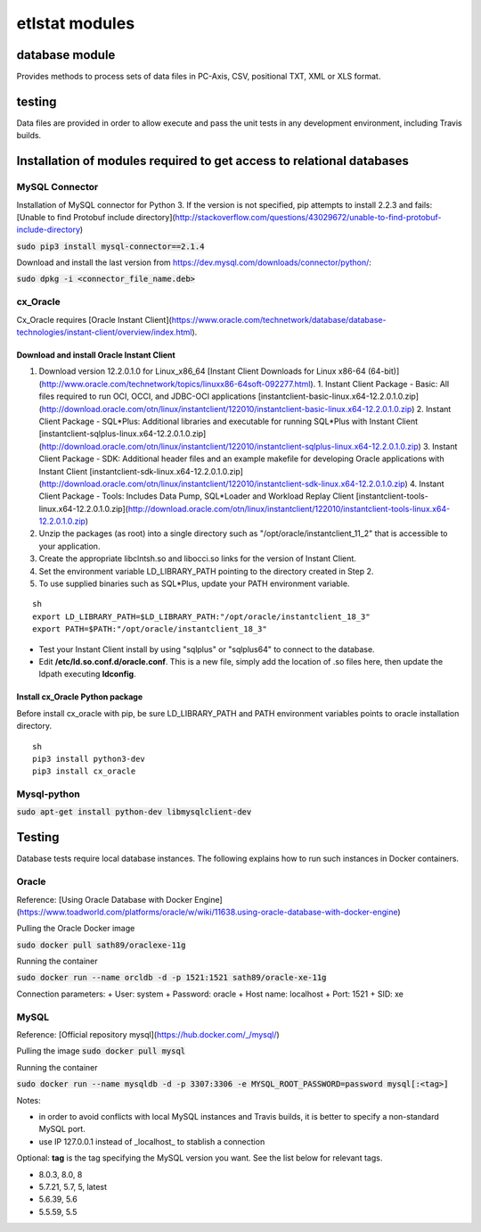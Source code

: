 ================
etlstat modules
================

database module
----------------

Provides methods to process sets of data files in PC-Axis, CSV, positional TXT, XML or XLS format.

testing
-------
Data files are provided in order to allow execute and pass the unit tests in any development environment, including Travis builds.


Installation of modules required to get access to relational databases
----------------------------------------------------------------------

MySQL Connector
...............

Installation of MySQL connector for Python 3.
If the version is not specified, pip attempts to install 2.2.3 and fails: [Unable to find Protobuf include directory](http://stackoverflow.com/questions/43029672/unable-to-find-protobuf-include-directory)

:code:`sudo pip3 install mysql-connector==2.1.4`

Download and install the last version from https://dev.mysql.com/downloads/connector/python/:

:code:`sudo dpkg -i <connector_file_name.deb>`

cx_Oracle
.........

Cx_Oracle requires [Oracle Instant Client](https://www.oracle.com/technetwork/database/database-technologies/instant-client/overview/index.html).

Download and install Oracle Instant Client
++++++++++++++++++++++++++++++++++++++++++

1. Download version 12.2.0.1.0 for Linux_x86_64 [Instant Client Downloads for Linux x86-64 (64-bit)](http://www.oracle.com/technetwork/topics/linuxx86-64soft-092277.html).
   1. Instant Client Package - Basic: All files required to run OCI, OCCI, and JDBC-OCI applications [instantclient-basic-linux.x64-12.2.0.1.0.zip](http://download.oracle.com/otn/linux/instantclient/122010/instantclient-basic-linux.x64-12.2.0.1.0.zip)
   2. Instant Client Package - SQL*Plus: Additional libraries and executable for running SQL*Plus with Instant Client [instantclient-sqlplus-linux.x64-12.2.0.1.0.zip](http://download.oracle.com/otn/linux/instantclient/122010/instantclient-sqlplus-linux.x64-12.2.0.1.0.zip)
   3. Instant Client Package - SDK: Additional header files and an example makefile for developing Oracle applications with Instant Client [instantclient-sdk-linux.x64-12.2.0.1.0.zip](http://download.oracle.com/otn/linux/instantclient/122010/instantclient-sdk-linux.x64-12.2.0.1.0.zip)
   4. Instant Client Package - Tools: Includes Data Pump, SQL*Loader and Workload Replay Client [instantclient-tools-linux.x64-12.2.0.1.0.zip](http://download.oracle.com/otn/linux/instantclient/122010/instantclient-tools-linux.x64-12.2.0.1.0.zip)
2. Unzip the packages (as root) into a single directory such as "/opt/oracle/instantclient_11_2" that is accessible to your application.
3. Create the appropriate libclntsh.so and libocci.so links for the version of Instant Client.
4. Set the environment variable LD_LIBRARY_PATH pointing to the directory created in Step 2.
5. To use supplied binaries such as SQL*Plus, update your PATH environment variable.

::

    sh
    export LD_LIBRARY_PATH=$LD_LIBRARY_PATH:"/opt/oracle/instantclient_18_3"
    export PATH=$PATH:"/opt/oracle/instantclient_18_3"


+ Test your Instant Client install by using "sqlplus" or "sqlplus64" to connect to the database.
+ Edit **/etc/ld.so.conf.d/oracle.conf**. This is a new file, simply add the location of .so files here, then update the ldpath executing **ldconfig**.

Install cx_Oracle Python package
++++++++++++++++++++++++++++++++

Before install cx_oracle with pip, be sure LD_LIBRARY_PATH and PATH environment variables points to oracle installation directory. ::

   sh
   pip3 install python3-dev
   pip3 install cx_oracle


Mysql-python
............

:code:`sudo apt-get install python-dev libmysqlclient-dev`

Testing
-------

Database tests require local database instances. The following explains how to run such instances in Docker containers.

Oracle
......

Reference: [Using Oracle Database with Docker Engine](https://www.toadworld.com/platforms/oracle/w/wiki/11638.using-oracle-database-with-docker-engine)

Pulling the Oracle Docker image

:code:`sudo docker pull sath89/oraclexe-11g`

Running the container

:code:`sudo docker run --name orcldb -d -p 1521:1521 sath89/oracle-xe-11g`

Connection parameters:
+ User: system
+ Password: oracle
+ Host name: localhost
+ Port: 1521
+ SID: xe

MySQL
.....

Reference: [Official repository mysql](https://hub.docker.com/_/mysql/)

Pulling the image
:code:`sudo docker pull mysql`

Running the container

:code:`sudo docker run --name mysqldb -d -p 3307:3306 -e MYSQL_ROOT_PASSWORD=password mysql[:<tag>]`

Notes:

+ in order to avoid conflicts with local MySQL instances and Travis builds, it is better to specify a non-standard MySQL port.
+ use IP 127.0.0.1 instead of _localhost_ to stablish a connection

Optional: **tag** is the tag specifying the MySQL version you want. See the list below for relevant tags.

+ 8.0.3, 8.0, 8
+ 5.7.21, 5.7, 5, latest
+ 5.6.39, 5.6
+ 5.5.59, 5.5

